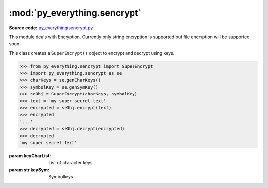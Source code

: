 ******************************
:mod:`py_everything.sencrypt`
******************************

.. module:: py_everything.sencrypt

**Source code:** `py_everything/sencrypt.py <https://github.com/pybash1/py_everything/blob/master/py_everything/sencrypt.py>`_

This module deals with Encryption. Currently only string
encryption is supported but file encryption will be supported soon.

.. function:: genCharKeys()

    This generates 4 character keys and returns the list
    containing them. These keys are required for encryption.

    :returns list: List of keys for encryption

.. function:: genSymKey()

    This generates a symbol key and returns the same. These keys are required for encryption.

    :returns str: Symbol key for encryption

.. function:: checkCharKeys(keyList)

    Checks if character keys are valid.

    :param keyList: List of keys
    :raises error.InvalidKeyListError: Raised when ``keyList`` contains invalid.

.. function:: checkSymKey(symKey)

    Checks if symbol key is valid.

    :param symKey: Symbol key
    :raises error.InvalidSymbolKeyError: Raised when ``symKey`` is invalid.

.. class:: SuperEncrypt(keyCharLsit, keySym)

    This class creates a ``SuperEncrypt()`` object to encrypt and decrypt using keys.

    .. code::
    
        >>> from py_everything.sencrypt import SuperEncrypt
        >>> import py_everything.sencrypt as se
        >>> charKeys = se.genCharKeys()
        >>> symbolKey = se.genSymKey()
        >>> seObj = SuperEncrypt(charKeys, symbolKey)
        >>> text = 'my super secret text'
        >>> encrypted = seObj.encrypt(text)
        >>> encrypted
        '...'
        >>> decrypted = seObj.decrypt(encrypted)
        >>> decrypted
        'my super secret text'

    :param keyCharList: List of character keys
    :param str keySym: Symbolkeys

    .. function:: encrypt(msg)

        Encrypts ``msg`` using provided keys.

        :param str msg: Text to be encrypted.
        :returns str: Encrypted string.

    .. function:: decrypt(msg)

        Decrypts ``msg`` using provided keys.

        :param str msg: String to be decrypted.
        :returns str: Decrypted text.
